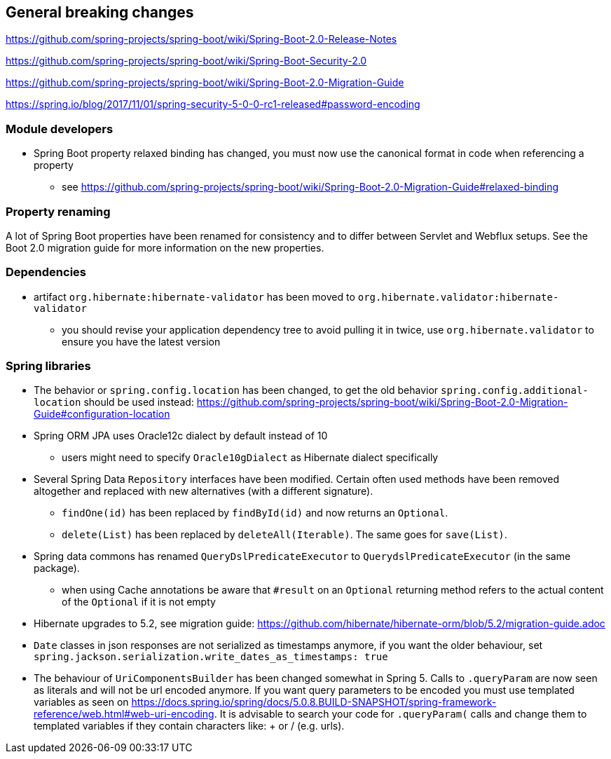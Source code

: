 == General breaking changes

https://github.com/spring-projects/spring-boot/wiki/Spring-Boot-2.0-Release-Notes

https://github.com/spring-projects/spring-boot/wiki/Spring-Boot-Security-2.0

https://github.com/spring-projects/spring-boot/wiki/Spring-Boot-2.0-Migration-Guide

https://spring.io/blog/2017/11/01/spring-security-5-0-0-rc1-released#password-encoding

=== Module developers

* Spring Boot property relaxed binding has changed, you must now use the canonical format in code when referencing a property
** see https://github.com/spring-projects/spring-boot/wiki/Spring-Boot-2.0-Migration-Guide#relaxed-binding

=== Property renaming

A lot of Spring Boot properties have been renamed for consistency and to differ between Servlet and Webflux setups.
See the Boot 2.0 migration guide for more information on the new properties.

=== Dependencies

* artifact `org.hibernate:hibernate-validator` has been moved to `org.hibernate.validator:hibernate-validator`
** you should revise your application dependency tree to avoid pulling it in twice, use `org.hibernate.validator` to ensure you have the latest version

=== Spring libraries

* The behavior or `spring.config.location` has been changed, to get the old behavior `spring.config.additional-location` should be used instead: https://github.com/spring-projects/spring-boot/wiki/Spring-Boot-2.0-Migration-Guide#configuration-location

* Spring ORM JPA uses Oracle12c dialect by default instead of 10
** users might need to specify `Oracle10gDialect` as Hibernate dialect specifically

* Several Spring Data `Repository` interfaces have been modified.
Certain often used methods have been removed altogether and replaced with new alternatives (with a different signature).
** `findOne(id)` has been replaced by `findById(id)` and now returns an `Optional`.
** `delete(List)` has been replaced by `deleteAll(Iterable)`. The same goes for `save(List)`.

* Spring data commons has renamed `QueryDslPredicateExecutor` to `QuerydslPredicateExecutor` (in the same package).

** when using Cache annotations be aware that `#result` on an `Optional` returning method refers to the actual content of the `Optional` if it is not empty

* Hibernate upgrades to 5.2, see migration guide: https://github.com/hibernate/hibernate-orm/blob/5.2/migration-guide.adoc

* `Date` classes in json responses are not serialized as timestamps anymore, if you want the older behaviour, set `spring.jackson.serialization.write_dates_as_timestamps: true`

* The behaviour of `UriComponentsBuilder` has been changed somewhat in Spring 5.
Calls to `.queryParam` are now seen as literals and will not be url encoded anymore.
If you want query parameters to be encoded you must use templated variables as seen on https://docs.spring.io/spring/docs/5.0.8.BUILD-SNAPSHOT/spring-framework-reference/web.html#web-uri-encoding.
It is advisable to search your code for `.queryParam(` calls and change them to templated variables if they contain characters like: + or / (e.g. urls).
